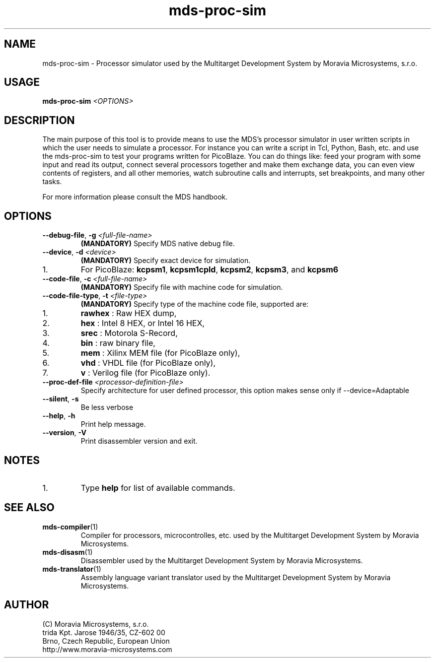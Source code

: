 .\" ====================================================================================================================
.\"
.\"  M   M  OO  RRR    A   V   V III   A      M   M III  OOO  RRR   OO   SSSS Y   Y  SSSS TTTTT EEEEE M   M  SSSS
.\"  MM MM O  O R  R  A A  V   V  I   A A     MM MM  I  O     R  R O  O S      Y Y  S       T   E     MM MM S
.\"  M M M O  O RRR  A   A V   V  I  A   A    M M M  I  O     RRR  O  O  SS     Y    SS     T   EEEEE M M M  SS
.\"  M   M O  O RR   AAAAA  V V   I  AAAAA    M   M  I  O     RR   O  O    SS   Y      SS   T   E     M   M    SS
.\"  M   M O  O R R  A   A  V V   I  A   A    M   M  I  O     R R  O  O      S  Y        S  T   E     M   M      S
.\"  M   M  OO  R  R A   A   V   III A   A    M   M III  OOO  R  R  OO   SSSS   Y    SSSS   T   EEEEE M   M  SSSS
.\"
.\" (C) copyright 2015 Moravia Microsystems, s.r.o.
.\"     trida Kpt. Jarose 1946/35, 602 00 Brno, CZ, European Union
.\"     http://www.moravia-microsystems.com
.\"
.\" ====================================================================================================================

.TH "mds-proc-sim" "1" "January 2015" "User Commands"
.SH NAME
mds\-proc\-sim \- Processor simulator used by the Multitarget Development System by Moravia Microsystems, s.r.o.
.SH USAGE
.B mds\-proc\-sim
.I <OPTIONS>

.SH DESCRIPTION
The main purpose of this tool is to provide means to use the MDS's processor simulator in user written scripts in which
the user needs to simulate a processor. For instance you can write a script in Tcl, Python, Bash, etc. and use the
mds\-proc\-sim to test your programs written for PicoBlaze. You can do things like: feed your program with some input
and read its output, connect several processors together and make them exchange data, you can even view contents of
registers, and all other memories, watch subroutine calls and interrupts, set breakpoints, and many other tasks.

For more information please consult the MDS handbook.

.SH OPTIONS
.TP
\fB\-\-debug\-file\fR, \fB\-g\fI <full\-file\-name>\fR
\fB(MANDATORY)\fR Specify MDS native debug file.
.TP
\fB\-\-device\fR, \fB\-d\fI <device>\fR
\fB(MANDATORY)\fR Specify exact device for simulation.
.IP 1.
For PicoBlaze: \fBkcpsm1\fR, \fBkcpsm1cpld\fR, \fBkcpsm2\fR, \fBkcpsm3\fR, and \fBkcpsm6\fR
.TP
\fB\-\-code\-file\fR, \fB\-c\fI <full\-file\-name>\fR
\fB(MANDATORY)\fR Specify file with machine code for simulation.
.TP
\fB\-\-code\-file\-type\fR, \fB\-t\fI <file\-type>\fR
\fB(MANDATORY)\fR Specify type of the machine code file, supported are:
.IP 1.
\fBrawhex\fR : Raw HEX dump,
.IP 2.
\fBhex\fR : Intel 8 HEX, or Intel 16 HEX,
.IP 3.
\fBsrec\fR : Motorola S-Record,
.IP 4.
\fBbin\fR : raw binary file,
.IP 5.
\fBmem\fR : Xilinx MEM file (for PicoBlaze only),
.IP 6.
\fBvhd\fR : VHDL file (for PicoBlaze only),
.IP 7.
\fBv\fR : Verilog file (for PicoBlaze only).
.TP
\fB\-\-proc\-def\-file\fI <processor-definition-file>\fR
Specify architecture for user defined processor, this option makes sense only if \-\-device=Adaptable
.TP
\fB\-\-silent\fR, \fB\-s\fR
Be less verbose
.TP
\fB\-\-help\fR, \fB\-h\fR
Print help message.
.TP
\fB\-\-version\fR, \fB\-V\fR
Print disassembler version and exit.

.SH NOTES
.IP 1.
Type \fBhelp\fR for list of available commands.

.SH "SEE ALSO"
.TP
.BR mds-compiler (1)
Compiler for processors, microcontrolles, etc. used by the Multitarget Development System by Moravia Microsystems.
.TP
.BR mds-disasm (1)
Disassembler used by the Multitarget Development System by Moravia Microsystems.
.TP
.BR mds-translator (1)
Assembly language variant translator used by the Multitarget Development System by Moravia Microsystems.

.SH AUTHOR
(C) Moravia Microsystems, s.r.o.
.br
trida Kpt. Jarose 1946/35, CZ-602 00
.br
Brno, Czech Republic, European Union
.br
http://www.moravia-microsystems.com

